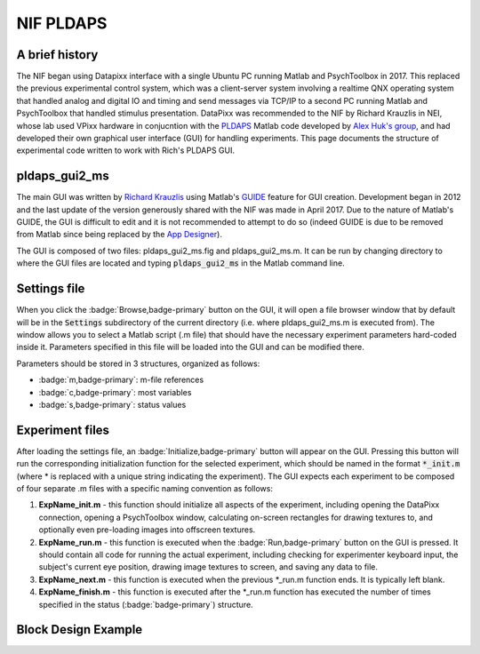 .. _NIF_PLDAPS:

===================================
NIF PLDAPS
===================================

.. panels::
  :column: col-lg-12 p-0 border-1
  :header: bg-primary text-bold p-1 pl-2
  :body: bg-secondary border-0 p-2

  :opticon:`info,mr-1` **Note**
  ^^^^^^^^^^^^^^^^^^^^^^^^
  NIF Toolbar is the recommended replacement for the Krauzlis lab's PLDAPS GUI when running fMRI experiments in the NIF. PLDAPS itself has also been updated substantially since this GUI was written. This page documents how to use the Krauzlis PLDAPS GUI code for reference.


A brief history
-----------------

The NIF began using Datapixx interface with a single Ubuntu PC running Matlab and PsychToolbox in 2017. This replaced the previous experimental control system, which was a client-server system involving a realtime QNX operating system that handled analog and digital IO and timing and send messages via TCP/IP to a second PC running Matlab and PsychToolbox that handled stimulus presentation. DataPixx was recommended to the NIF by Richard Krauzlis in NEI, whose lab used VPixx hardware in conjucntion with the `PLDAPS <https://github.com/HukLab/PLDAPS>`_ Matlab code developed by `Alex Huk's group <https://motion.cps.utexas.edu/people/alex-huk/>`_, and had developed their own graphical user interface (GUI) for handling experiments. This page documents the structure of experimental code written to work with Rich's PLDAPS GUI.



pldaps_gui2_ms
-----------------

The main GUI was written by `Richard Krauzlis <https://www.nei.nih.gov/research/research-labs-and-branches/we-are-nei-intramural/richard-krauzlis>`_ using Matlab's `GUIDE <https://www.mathworks.com/help/matlab/creating_guis/about-the-simple-guide-gui-example.html>`_ feature for GUI creation. Development began in 2012 and the last update of the version generously shared with the NIF was made in April 2017. Due to the nature of Matlab's GUIDE, the GUI is difficult to edit and it is not recommended to attempt to do so (indeed GUIDE is due to be removed from Matlab since being replaced by the `App Designer <https://www.mathworks.com/help/matlab/app-designer.html>`_). 

The GUI is composed of two files: pldaps_gui2_ms.fig and pldaps_gui2_ms.m. It can be run by changing directory to where the GUI files are located and typing :code:`pldaps_gui2_ms` in the Matlab command line. 

.. image:: _images/NTB_GUIs/pldaps_gui_ms.png
  :align: right
  :width: 50%




Settings file
----------------

When you click the :badge:`Browse,badge-primary` button on the GUI, it will open a file browser window that by default will be in the :code:`Settings` subdirectory of the current directory (i.e. where pldaps_gui2_ms.m is executed from). The window allows you to select a Matlab script (.m file) that should have the necessary experiment parameters hard-coded inside it. Parameters specified in this file will be loaded into the GUI and can be modified there. 

Parameters should be stored in 3 structures, organized as follows:

- :badge:`m,badge-primary`: m-file references
- :badge:`c,badge-primary`: most variables
- :badge:`s,badge-primary`: status values


Experiment files
------------------

After loading the settings file, an :badge:`Initialize,badge-primary` button will appear on the GUI. Pressing this button will run the corresponding initialization function for the selected experiment, which should be named in the format :code:`*_init.m` (where * is replaced with a unique string indicating the experiment). The GUI expects each experiment to be composed of four separate .m files with a specific naming convention as follows:

1. **ExpName_init.m** - this function should initialize all aspects of the experiment, including opening the DataPixx connection, opening a PsychToolbox window, calculating on-screen rectangles for drawing textures to, and optionally even pre-loading images into offscreen textures.

2. **ExpName_run.m** - this function is executed when the :badge:`Run,badge-primary` button on the GUI is pressed. It should contain all code for running the actual experiment, including checking for experimenter keyboard input, the subject's current eye position, drawing image textures to screen, and saving any data to file.

3. **ExpName_next.m** - this function is executed when the previous *_run.m function ends. It is typically left blank.

4. **ExpName_finish.m** - this function is executed after the *_run.m function has executed the number of times specified in the status (:badge:`badge-primary`) structure.


Block Design Example
----------------------







